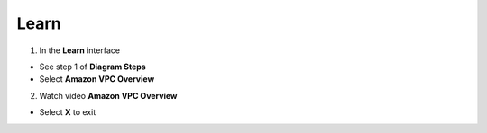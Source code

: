 Learn
================


.. info::

 Learn helps players understand more theory about Connecting VPCs.


1. In the **Learn** interface


- See step 1 of **Diagram Steps**

- Select **Amazon VPC Overview**



2. Watch video **Amazon VPC Overview**


- Select **X** to exit





